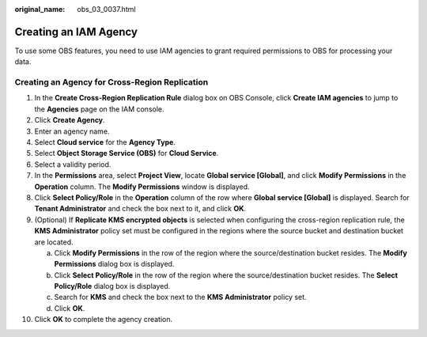 :original_name: obs_03_0037.html

.. _obs_03_0037:

Creating an IAM Agency
======================

To use some OBS features, you need to use IAM agencies to grant required permissions to OBS for processing your data.

Creating an Agency for Cross-Region Replication
-----------------------------------------------

#. In the **Create Cross-Region Replication Rule** dialog box on OBS Console, click **Create IAM agencies** to jump to the **Agencies** page on the IAM console.
#. Click **Create Agency**.
#. Enter an agency name.
#. Select **Cloud service** for the **Agency Type**.
#. Select **Object Storage Service (OBS)** for **Cloud Service**.
#. Select a validity period.
#. In the **Permissions** area, select **Project View**, locate **Global service [Global]**, and click **Modify Permissions** in the **Operation** column. The **Modify Permissions** window is displayed.
#. Click **Select Policy/Role** in the **Operation** column of the row where **Global service [Global]** is displayed. Search for **Tenant Administrator** and check the box next to it, and click **OK**.
#. (Optional) If **Replicate KMS encrypted objects** is selected when configuring the cross-region replication rule, the **KMS Administrator** policy set must be configured in the regions where the source bucket and destination bucket are located.

   a. Click **Modify Permissions** in the row of the region where the source/destination bucket resides. The **Modify Permissions** dialog box is displayed.
   b. Click **Select Policy/Role** in the row of the region where the source/destination bucket resides. The **Select Policy/Role** dialog box is displayed.
   c. Search for **KMS** and check the box next to the **KMS Administrator** policy set.
   d. Click **OK**.

#. Click **OK** to complete the agency creation.
